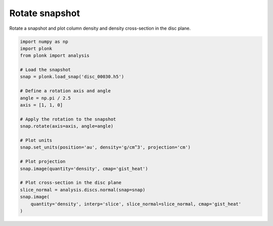---------------
Rotate snapshot
---------------

Rotate a snapshot and plot column density and density cross-section in the disc
plane.

.. figure:: ../_static/rotate.png
.. figure:: ../_static/rotate2.png

.. code-block:: python

    import numpy as np
    import plonk
    from plonk import analysis

    # Load the snapshot
    snap = plonk.load_snap('disc_00030.h5')

    # Define a rotation axis and angle
    angle = np.pi / 2.5
    axis = [1, 1, 0]

    # Apply the rotation to the snapshot
    snap.rotate(axis=axis, angle=angle)

    # Plot units
    snap.set_units(position='au', density='g/cm^3', projection='cm')

    # Plot projection
    snap.image(quantity='density', cmap='gist_heat')

    # Plot cross-section in the disc plane
    slice_normal = analysis.discs.normal(snap=snap)
    snap.image(
        quantity='density', interp='slice', slice_normal=slice_normal, cmap='gist_heat'
    )
